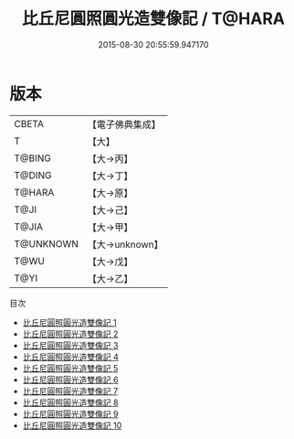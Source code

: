 #+TITLE: 比丘尼圓照圓光造雙像記 / T@HARA

#+DATE: 2015-08-30 20:55:59.947170
* 版本
 |     CBETA|【電子佛典集成】|
 |         T|【大】     |
 |    T@BING|【大→丙】   |
 |    T@DING|【大→丁】   |
 |    T@HARA|【大→原】   |
 |      T@JI|【大→己】   |
 |     T@JIA|【大→甲】   |
 | T@UNKNOWN|【大→unknown】|
 |      T@WU|【大→戊】   |
 |      T@YI|【大→乙】   |
目次
 - [[file:KR6n0026_001.txt][比丘尼圓照圓光造雙像記 1]]
 - [[file:KR6n0026_002.txt][比丘尼圓照圓光造雙像記 2]]
 - [[file:KR6n0026_003.txt][比丘尼圓照圓光造雙像記 3]]
 - [[file:KR6n0026_004.txt][比丘尼圓照圓光造雙像記 4]]
 - [[file:KR6n0026_005.txt][比丘尼圓照圓光造雙像記 5]]
 - [[file:KR6n0026_006.txt][比丘尼圓照圓光造雙像記 6]]
 - [[file:KR6n0026_007.txt][比丘尼圓照圓光造雙像記 7]]
 - [[file:KR6n0026_008.txt][比丘尼圓照圓光造雙像記 8]]
 - [[file:KR6n0026_009.txt][比丘尼圓照圓光造雙像記 9]]
 - [[file:KR6n0026_010.txt][比丘尼圓照圓光造雙像記 10]]
